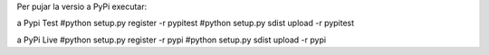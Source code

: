 Per pujar la versio a PyPi executar:

a Pypi Test
#python setup.py register -r pypitest
#python setup.py sdist upload -r pypitest

a PyPi Live
#python setup.py register -r pypi
#python setup.py sdist upload -r pypi
